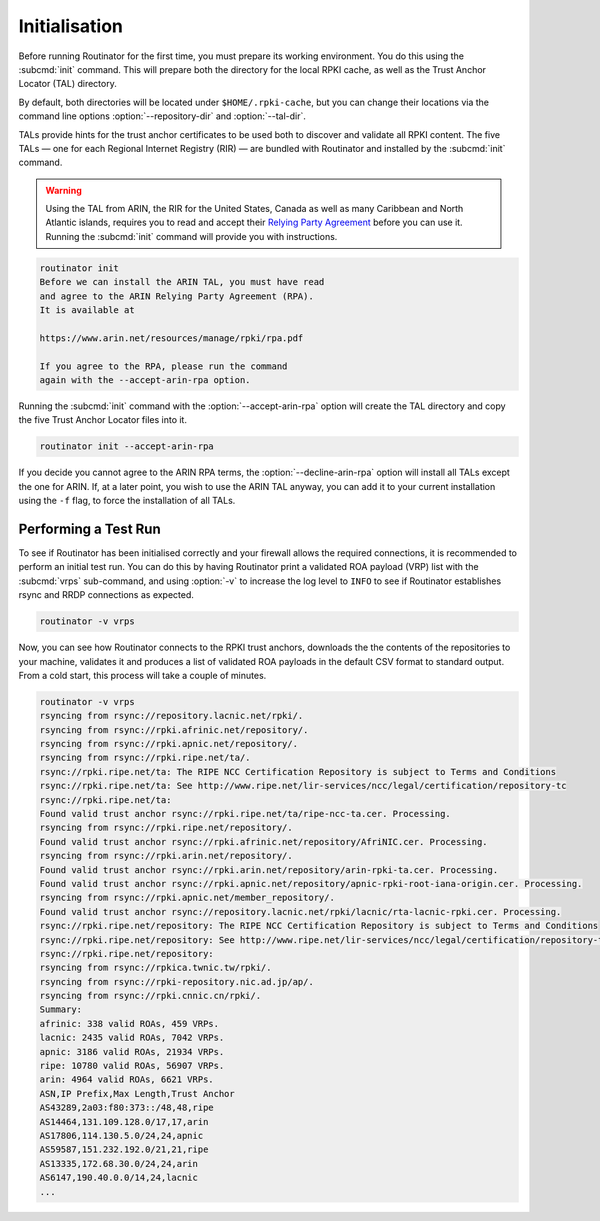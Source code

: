 .. _doc_routinator_initialisation:

Initialisation
==============

Before running Routinator for the first time, you must prepare its working
environment. You do this using the :subcmd:`init` command. This will prepare
both the directory for the local RPKI cache, as well as the Trust Anchor Locator
(TAL) directory.

By default, both directories will be located under ``$HOME/.rpki-cache``, but
you can change their locations via the command line options
:option:`--repository-dir` and :option:`--tal-dir`.

TALs provide hints for the trust anchor certificates to be used both to discover
and validate all RPKI content. The five TALs — one for each Regional Internet
Registry (RIR) — are bundled with Routinator and installed by the :subcmd:`init`
command.

.. WARNING:: Using the TAL from ARIN, the RIR for the United States, Canada as
             well as many Caribbean and North Atlantic islands, requires you to
             read and accept their `Relying Party Agreement
             <https://www.arin.net/resources/manage/rpki/tal/>`_ before you can
             use it. Running the :subcmd:`init` command will provide you with
             instructions.

.. code-block:: text

   routinator init
   Before we can install the ARIN TAL, you must have read
   and agree to the ARIN Relying Party Agreement (RPA).
   It is available at

   https://www.arin.net/resources/manage/rpki/rpa.pdf

   If you agree to the RPA, please run the command
   again with the --accept-arin-rpa option.

Running the :subcmd:`init` command with the :option:`--accept-arin-rpa` option
will create the TAL directory and copy the five Trust Anchor Locator files into
it.

.. code-block:: bash

   routinator init --accept-arin-rpa

If you decide you cannot agree to the ARIN RPA terms, the
:option:`--decline-arin-rpa` option will install all TALs except the one for
ARIN. If, at a later point, you wish to use the ARIN TAL anyway, you can add it
to your current installation using the ``-f`` flag, to force the
installation of all TALs.

Performing a Test Run
---------------------

To see if Routinator has been initialised correctly and your firewall allows the
required connections, it is recommended to perform an initial test run. You can
do this by having Routinator print a validated ROA payload (VRP) list with the
:subcmd:`vrps` sub-command, and using :option:`-v` to increase the log level to
``INFO`` to see if Routinator establishes rsync and RRDP connections as expected.

.. code-block:: bash

   routinator -v vrps

Now, you can see how Routinator connects to the RPKI trust anchors, downloads
the the contents of the repositories to your machine, validates it and produces
a  list of validated ROA payloads in the default CSV format to standard output.
From a cold start, this process will take a couple of minutes.

.. code-block:: text

   routinator -v vrps
   rsyncing from rsync://repository.lacnic.net/rpki/.
   rsyncing from rsync://rpki.afrinic.net/repository/.
   rsyncing from rsync://rpki.apnic.net/repository/.
   rsyncing from rsync://rpki.ripe.net/ta/.
   rsync://rpki.ripe.net/ta: The RIPE NCC Certification Repository is subject to Terms and Conditions
   rsync://rpki.ripe.net/ta: See http://www.ripe.net/lir-services/ncc/legal/certification/repository-tc
   rsync://rpki.ripe.net/ta:
   Found valid trust anchor rsync://rpki.ripe.net/ta/ripe-ncc-ta.cer. Processing.
   rsyncing from rsync://rpki.ripe.net/repository/.
   Found valid trust anchor rsync://rpki.afrinic.net/repository/AfriNIC.cer. Processing.
   rsyncing from rsync://rpki.arin.net/repository/.
   Found valid trust anchor rsync://rpki.arin.net/repository/arin-rpki-ta.cer. Processing.
   Found valid trust anchor rsync://rpki.apnic.net/repository/apnic-rpki-root-iana-origin.cer. Processing.
   rsyncing from rsync://rpki.apnic.net/member_repository/.
   Found valid trust anchor rsync://repository.lacnic.net/rpki/lacnic/rta-lacnic-rpki.cer. Processing.
   rsync://rpki.ripe.net/repository: The RIPE NCC Certification Repository is subject to Terms and Conditions
   rsync://rpki.ripe.net/repository: See http://www.ripe.net/lir-services/ncc/legal/certification/repository-tc
   rsync://rpki.ripe.net/repository:
   rsyncing from rsync://rpkica.twnic.tw/rpki/.
   rsyncing from rsync://rpki-repository.nic.ad.jp/ap/.
   rsyncing from rsync://rpki.cnnic.cn/rpki/.
   Summary:
   afrinic: 338 valid ROAs, 459 VRPs.
   lacnic: 2435 valid ROAs, 7042 VRPs.
   apnic: 3186 valid ROAs, 21934 VRPs.
   ripe: 10780 valid ROAs, 56907 VRPs.
   arin: 4964 valid ROAs, 6621 VRPs.
   ASN,IP Prefix,Max Length,Trust Anchor
   AS43289,2a03:f80:373::/48,48,ripe
   AS14464,131.109.128.0/17,17,arin
   AS17806,114.130.5.0/24,24,apnic
   AS59587,151.232.192.0/21,21,ripe
   AS13335,172.68.30.0/24,24,arin
   AS6147,190.40.0.0/14,24,lacnic
   ...
